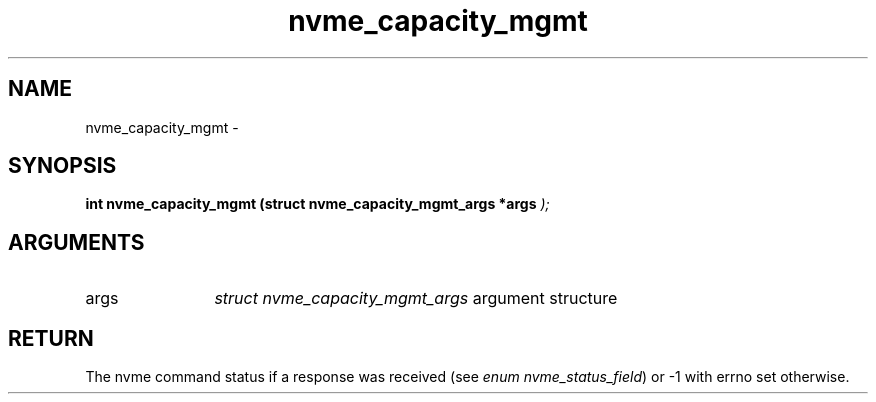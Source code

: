 .TH "nvme_capacity_mgmt" 9 "nvme_capacity_mgmt" "February 2022" "libnvme API manual" LINUX
.SH NAME
nvme_capacity_mgmt \- 
.SH SYNOPSIS
.B "int" nvme_capacity_mgmt
.BI "(struct nvme_capacity_mgmt_args *args "  ");"
.SH ARGUMENTS
.IP "args" 12
\fIstruct nvme_capacity_mgmt_args\fP argument structure
.SH "RETURN"
The nvme command status if a response was received (see
\fIenum nvme_status_field\fP) or -1 with errno set otherwise.
